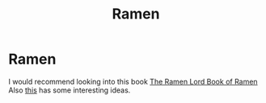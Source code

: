 #+title: Ramen

* Ramen
I would recommend looking into this book [[./pdf/The Ramen_Lord Book of Ramen.pdf][The Ramen Lord Book of Ramen]]
Also [[https://www.ethanchlebowski.com/cooking-techniques-recipes/chicken-shoyu-ramen][this]] has some interesting ideas.
